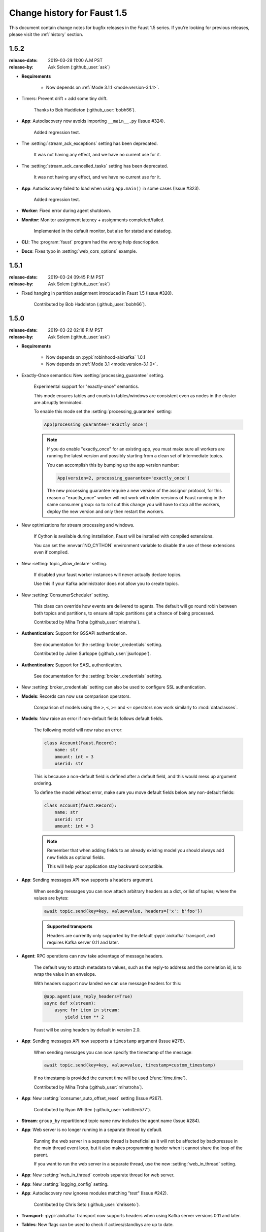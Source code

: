 .. _changelog:

==============================
 Change history for Faust 1.5
==============================

This document contain change notes for bugfix releases in
the Faust 1.5 series. If you're looking for previous releases,
please visit the :ref:`history` section.

.. _version-1.5.2:

1.5.2
=====
:release-date: 2019-03-28 11:00 A.M PST
:release-by: Ask Solem (:github_user:`ask`)

- **Requirements**

    + Now depends on :ref:`Mode 3.1.1 <mode:version-3.1.1>`.

- Timers: Prevent drift + add some tiny drift.

    Thanks to Bob Haddleton (:github_user:`bobh66`).

- **App**: Autodiscovery now avoids importing ``__main__.py`` (Issue #324).

    Added regression test.

- The :setting:`stream_ack_exceptions` setting has been deprecated.

    It was not having any effect, and we have no current use for it.

- The :setting:`stream_ack_cancelled_tasks` setting has been deprecated.

    It was not having any effect, and we have no current use for it.

- **App**: Autodiscovery failed to load when using ``app.main()`` in some
  cases (Issue #323).

    Added regression test.

- **Worker**: Fixed error during agent shutdown.

- **Monitor**: Monitor assignment latency + assignments completed/failed.

    Implemented in the default monitor, but also for statsd and datadog.

- **CLI**: The :program:`faust` program had the wrong help descrioption.

- **Docs**: Fixes typo in :setting:`web_cors_options` example.

.. _version-1.5.1:

1.5.1
=====
:release-date: 2019-03-24 09:45 P.M PST
:release-by: Ask Solem (:github_user:`ask`)

- Fixed hanging in partition assignment introduced in Faust 1.5
  (Issue #320).

    Contributed by Bob Haddleton (:github_user:`bobh66`).

.. _version-1.5.0:

1.5.0
=====
:release-date: 2019-03-22 02:18 P.M PST
:release-by: Ask Solem (:github_user:`ask`)

- **Requirements**

    + Now depends on :pypi:`robinhood-aiokafka` 1.0.1

    + Now depends on :ref:`Mode 3.1 <mode:version-3.1.0>`.

- Exactly-Once semantics: New :setting:`processing_guarantee` setting.

    Experimental support for "exactly-once" semantics.

    This mode ensures tables and counts in tables/windows are consistent
    even as nodes in the cluster are abruptly terminated.

    To enable this mode set the :setting:`processing_guarantee` setting:

    .. sourcecode:: python

        App(processing_guarantee='exactly_once')

    .. note::

        If you do enable "exactly_once" for an existing app, you must make sure
        all workers are running the latest version and possibly
        starting from a clean set of intermediate topics.

        You can accomplish this by bumping up the app version number:

        .. sourcecode:: python

            App(version=2, processing_guarantee='exactly_once')

        The new processing guarantee require a new version of the
        assignor protocol, for this reason a "exactly_once" worker will
        not work with older versions of Faust running in the same consumer
        group: so to roll out this change you will have to stop all the
        workers, deploy the new version and only then restart the workers.

- New optimizations for stream processing and windows.

    If Cython is available during installation, Faust will be installed
    with compiled extensions.

    You can set the :envvar:`NO_CYTHON` environment variable
    to disable the use of these extensions even if compiled.

- New :setting:`topic_allow_declare` setting.

    If disabled your faust worker instances will never actually
    declare topics.

    Use this if your Kafka administrator does not allow you to
    create topics.

- New :setting:`ConsumerScheduler` setting.

    This class can override how events are delivered to agents.
    The default will go round robin between both topics and partitions,
    to ensure all topic partitions get a chance of being processed.

    Contributed by Miha Troha (:github_user:`miatroha`).

- **Authentication**: Support for GSSAPI authentication.

    See documentation for the :setting:`broker_credentials` setting.

    Contributed by Julien Surloppe (:github_user:`jsurloppe`).

- **Authentication**: Support for SASL authentication.

    See documentation for the :setting:`broker_credentials` setting.

- New :setting:`broker_credentials` setting can also be used to configure
  SSL authentication.

- **Models**: Records can now use comparison operators.

    Comparison of models using the ``>``, ``<``, ``>=`` and ``<=`` operators
    now work similarly to :mod:`dataclasses`.

- **Models**: Now raise an error if non-default fields follows default fields.

    The following model will now raise an error:

    .. sourcecode:: python

        class Account(faust.Record):
            name: str
            amount: int = 3
            userid: str

    This is because a non-default field is defined after a default field,
    and this would mess up argument ordering.

    To define the model without error, make sure you move default fields
    below any non-default fields:

    .. sourcecode:: python

        class Account(faust.Record):
            name: str
            userid: str
            amount: int = 3

    .. note::

        Remember that when adding fields to an already existing model
        you should always add new fields as optional fields.

        This will help your application stay backward compatible.

- **App**: Sending messages API now supports a ``headers`` argument.

    When sending messages you can now attach arbitrary headers
    as a dict, or list of tuples; where the values are bytes:

    .. sourcecode:: python

        await topic.send(key=key, value=value, headers={'x': b'foo'})

    .. admonition:: Supported transports

        Headers are currently only supported by the default :pypi:`aiokafka`
        transport, and requires Kafka server 0.11 and later.

- **Agent**: RPC operations can now take advantage of message headers.

    The default way to attach metadata to values, such as the reply-to
    address and the correlation id, is to wrap the value in an envelope.

    With headers support now landed we can use message headers for this:

    .. sourcecode:: python

        @app.agent(use_reply_headers=True)
        async def x(stream):
            async for item in stream:
                yield item ** 2

    Faust will be using headers by default in version 2.0.

- **App**: Sending messages API now supports a ``timestamp`` argument
  (Issue #276).

    When sending messages you can now specify the timestamp
    of the message:

    .. sourcecode:: python

        await topic.send(key=key, value=value, timestamp=custom_timestamp)

    If no timestamp is provided the current time will be used
    (:func:`time.time`).

    Contributed by Miha Troha (:github_user:`mihatroha`).

- **App**: New :setting:`consumer_auto_offset_reset` setting (Issue #267).

    Contributed by Ryan Whitten (:github_user:`rwhitten577`).

- **Stream**: ``group_by`` repartitioned topic name now includes the agent
  name (Issue #284).

- **App**: Web server is no longer running in a separate thread by default.

    Running the web server in a separate thread is beneficial as it
    will not be affected by backpressue in the main thread event loop,
    but it also makes programming harder when it cannot share the loop
    of the parent.

    If you want to run the web server in a separate thread, use the new
    :setting:`web_in_thread` setting.

- **App**: New :setting:`web_in_thread` controls separate thread for web
  server.

- **App**: New :setting:`logging_config` setting.

- **App**: Autodiscovery now ignores modules matching "*test*" (Issue #242).

    Contributed by Chris Seto (:github_user:`chrisseto`).

- **Transport**: :pypi:`aiokafka` transport now supports headers when using
  Kafka server versions 0.11 and later.

- **Tables**: New flags can be used to check if actives/standbys are up to
  date.

    + ``app.tables.actives_ready``

        Set to :const:`True` when tables have synced all active partitions.

    + ``app.tables.standbys_ready``

        Set to :const:`True` when standby partitions are up-to-date.

- **RocksDB**: Now crash with :class:`~faust.exceptions.ConsistencyError`
  if the persisted offset is greater than the current highwater.

    This means the changelog topic has been modified in Kafka and the
    recorded offset no longer exists. We crash as we believe this require
    human intervention, but should some projects have less strict durability
    requirements we may make this an option.

- **RocksDB**: ``len(table)`` now only counts databases for active partitions
  (Issue #270).

- **Agent**: Fixes crash when worker assigned no partitions and having
  the ``isolated_partitions`` flag enabled (Issue #181).

- **Table**: Fixes :exc:`KeyError` crash for already removed key.

- **Table**: WindowRange is no longer a :class:`~typing.NamedTuple`.

    This will make it easier to avoid hashing mistakes such that
    window ranges are never represented as both normal tuple and named tuple
    variants in the table.

- **Transports**: Adds experimental ``confluent://`` transport.

    This transport uses the :pypi:`confluent-kafka` client.

    It is not feature complete, and notably is missing sticky partition
    assignment so you should not use this transport for tables.

    .. warning::

        The ``confluent://`` transport is not recommended for production
        use at this time as it has several limitations.

- **Stream**: Fixed deadlock when using ``Stream.take`` to buffer events
  (Issue #262).

    Contributed by Nimi Wariboko Jr (:github_user:`nemosupremo`).

- **Web**: Views can now define ``options`` method to
  implement a handler for the HTTP ``OPTIONS`` method.
  (Issue #304)

    Contributed by Perk Lim (:github_user:`perklun`).

- **Stream**: Fixed acking behavior of ``Stream.take`` (Issue #266).

    When ``take`` is buffering the events should be acked after processing
    the buffer is complete, instead it was acking when adding into the buffer.

    Fix contributed by Amit Ripshtos (:github_user:`amitripshtos`).

- **Transport**: Aiokafka was not limiting how many messages to read in
   a fetch request (Issue #292).

    Fix contributed by Miha Troha (:github_user:`mihatroha`).

- **Typing**: Added type stubs for ``faust.web.Request``.

- **Typing**: Fixed type stubs for ``@app.agent`` decorator.

- **Web**: Added support for Cross-Resource Origin Sharing headers (CORS).

    See new :setting:`web_cors_options` setting.

- **Debugging**: Added `OpenTracing`_ hooks to streams/tasks/timers/crontabs
   and rebalancing process.

    To enable you have to define a custom ``Tracer`` class that will
    record and publish the traces to systems such as `Jeager`_ or `Zipkin`_.

    This class needs to have a ``.trace(name, **extra_context)`` context
    manager:

    .. sourcecode:: python

        from typing import Any, Dict,
        import opentracing
        from opentracing.ext.tags import SAMPLING_PRIORITY

        class FaustTracer:
            _tracers: Dict[str, opentracing.Tracer]
            _default_tracer: opentracing.Tracer = None

            def __init__(self) -> None:
                self._tracers = {}

            @cached_property
            def default_tracer(self) -> opentracing.Tracer:
                if self._default_tracer is None:
                    self._default_tracer = self.get_tracer('APP_NAME')

            def trace(self, name: str,
                      sample_rate: float = None,
                      **extra_context: Any) -> opentracing.Span:
                    span = self.default_tracer.start_span(
                    operation_name=name,
                    tags=extra_context,
                )

                if sample_rate is not None:
                    priority = 1 if random.uniform(0, 1) < sample_rate else 0
                    span.set_tag(SAMPLING_PRIORITY, priority)
                return span

            def get_tracer(self, service_name: str) -> opentracing.Tracer:
                tracer = self._tracers.get(service_name)
                if tracer is None:
                    tracer = self._tracers[service_name] = CREATE_TRACER(service_name)
                return tracer._tracer

    After implementing the interface you need to set the ``app.tracer``
    attribute:

    .. sourcecode:: python

        app = faust.App(...)
        app.tracer = FaustTracer()

    That's it! Now traces will go through your custom tracing implementation.

.. _`OpenTracing`: https://opentracing.io
.. _`Jeager`: https://www.jaegertracing.io
.. _`Zipkin`: https://zipkin.io

- **CLI**: Commands ``--help`` output now always show the default for
  every parameter.

- **Channels**: Fixed bug in ``channel.send`` that caused a memory leak.

    This bug was not present when using ``app.topic()``.

- **Documentation**: Improvements by:

    + Amit Rip (:github_user:`amitripshtos`).
    + Sebastian Roll (:github_user:`SebastianRoll`).
    + Mousse (:github_user:`zibuyu1995`).
    + Zhanzhao (Deo) Liang (:github_user:`DeoLeung`).

- **Testing**:

    - 99% total unit test coverage
    - New script to verify documentation defaults are up to date are
      run for every git commit.

